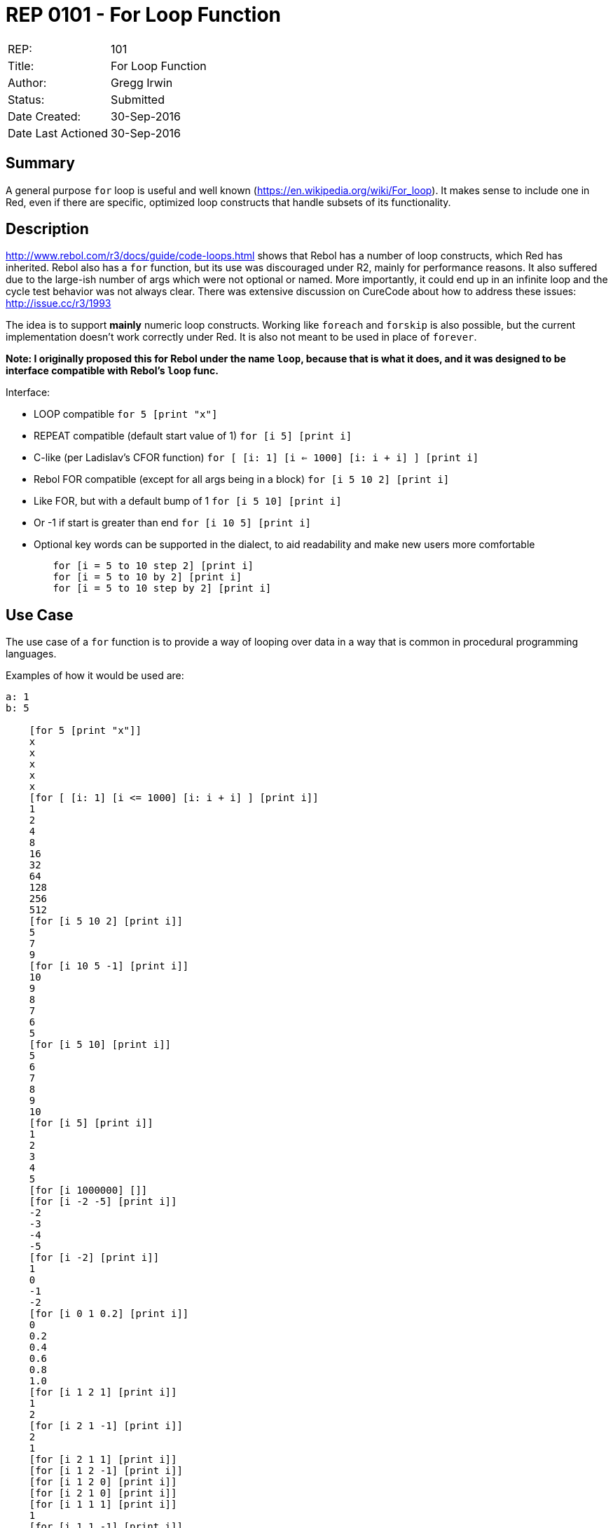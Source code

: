 = REP 0101 - For Loop Function

[width="100%"]
|============================================
|REP:|101
|Title:|For Loop Function
|Author:|Gregg Irwin
|Status:|Submitted
|Date Created:|30-Sep-2016
|Date Last Actioned|30-Sep-2016
|============================================


== Summary
A general purpose `for` loop is useful and well known (https://en.wikipedia.org/wiki/For_loop). It makes sense to include one in Red, even if there are specific, optimized loop constructs that handle subsets of its functionality.
     
== Description
http://www.rebol.com/r3/docs/guide/code-loops.html shows that Rebol has a number of loop constructs, which Red has inherited. Rebol also has a `for` function, but its use was discouraged under R2, mainly for performance reasons. It also suffered due to the large-ish number of args which were not optional or named. More importantly, it could end up in an infinite loop and the cycle test behavior was not always clear. There was extensive discussion on CureCode about how to address these issues: http://issue.cc/r3/1993

The idea is to support *mainly* numeric loop constructs. Working like `foreach` and `forskip` is also possible, but the current implementation doesn't work correctly under Red. It is also not meant to be used in place of `forever`.

*Note: I originally proposed this for Rebol under the name `loop`, because that is what it does, and it was designed to be interface compatible with Rebol's `loop` func.*

Interface:

- LOOP compatible
    `for 5 [print "x"]`
- REPEAT compatible (default start value of 1)
    `for [i 5] [print i]`
- C-like (per Ladislav's CFOR function)
    `for [ [i: 1] [i <= 1000] [i: i + i] ] [print i]`
- Rebol FOR compatible (except for all args being in a block)
    `for [i 5 10 2] [print i]`
- Like FOR, but with a default bump of 1
    `for [i 5 10] [print i]`
- Or -1 if start is greater than end
    `for [i 10 5] [print i]`
- Optional key words can be supported in the dialect, to aid readability and make new users more comfortable
```
	for [i = 5 to 10 step 2] [print i]
	for [i = 5 to 10 by 2] [print i]
	for [i = 5 to 10 step by 2] [print i]
```

== Use Case

The use case of a ```for``` function is to provide a way of looping over data in a way that is common in procedural programming languages. 

Examples of how it would be used are:

```
a: 1
b: 5

    [for 5 [print "x"]]
    x
    x
    x
    x
    x
    [for [ [i: 1] [i <= 1000] [i: i + i] ] [print i]]
    1
    2
    4
    8
    16
    32
    64
    128
    256
    512
    [for [i 5 10 2] [print i]]
    5
    7
    9
    [for [i 10 5 -1] [print i]]
    10
    9
    8
    7
    6
    5
    [for [i 5 10] [print i]]
    5
    6
    7
    8
    9
    10
    [for [i 5] [print i]]
    1
    2
    3
    4
    5
    [for [i 1000000] []]
    [for [i -2 -5] [print i]]
    -2
    -3
    -4
    -5
    [for [i -2] [print i]]
    1
    0
    -1
    -2
    [for [i 0 1 0.2] [print i]]
    0
    0.2
    0.4
    0.6
    0.8
    1.0
    [for [i 1 2 1] [print i]]
    1
    2
    [for [i 2 1 -1] [print i]]
    2
    1
    [for [i 2 1 1] [print i]]
    [for [i 1 2 -1] [print i]]
    [for [i 1 2 0] [print i]]
    [for [i 2 1 0] [print i]]
    [for [i 1 1 1] [print i]]
    1
    [for [i 1 1 -1] [print i]]
    1
    [n: 0 
        for [i 1 1 0] [print i n: n + 1 if n > 2 [print '... break]]
    ]
    [for [i 5 5 1] [print i i: -5]]
    5
    [for [i 5 5 1] [print i i: 3]]
    5
    [
        n: 0 
        for [i 5 5 1] [print i i: 4 n: n + 1 if n > 2 [print '... break]]
    ]
    5
    5
    5
    ...
    [for [i 5 5 1] [print i i: 5]]
    5
    [for [i 5 5 1] [print i i: 6]]
    5
    [for [i 5 5 -1] [print i i: 3]]
    5
    [for [i 5 5 -1] [print i i: 4]]
    5
    [for [i 5 5 -1] [print i i: 5]]
    5
    [
        n: 0 
        for [i 5 5 -1] [print i i: 6 n: n + 1 if n > 2 [print '... break]]
    ]
    5
    5
    5
    ...
    [for [i 5 5 -1] [print i i: 7]]
    5
    [for [i a b 1] [print i]]
    1
    2
    3
    4
    5
    [for [i ser] [print mold i]]
    1
    2
    3
    4
    5
    6
    7
    [if error? 
        try [for [i #"û" #"ÿ"] [print mold i]] [print #**ERR]
    ]
    **ERR
    [for [i 1.0e30 1.0e40 1.0] [print i i: i * 10.0]]
    1.0e30
    1.0e31
    1.0e32
    1.0e33
    1.0e34
    1.0e35
    1.0e36
    9.999999999999998e36
    9.999999999999998e37
    9.999999999999998e38
    9.999999999999998e39
    [for [i = 5 to 10 step 2] [print i]]
    5
    7
    9
    [for [i = 5 to 10 by 2] [print i]]
    5
    7
    9
    [for [i = 5 to 10 step-by 2] [print i]]
    5
    7
    9
    [for [i = 5 to 10 step by 2] [print i]]
    5
    7
    9
    [for [i = 5 10 2] [print i]]
    5
    7
    9
    [for [i 5 to 10 2] [print i]]
    5
    7
    9
    [for [i 5 10 step 2] [print i]]
    5
    7
    9
```

== Benefits
- General, subsuming many other loop constructs
- Flexible, with optional args and complete control over the loop cycle
- Shows how dialects can be built to wrap other functionality
- Delegating to native loop constructs when possible keeps performance high
- Single starting point for looping, like `round` is for rounding
- New users find a `for` function that should "just work"
- Can't accidentally loop infinitely (though the C-like interface makes it possible)
- See http://issue.cc/r3/1993 for details on the design goals
- Easy to support date!, time!, and money! values when those are available

== Consequences
- Reduces Rebol compatibility (close, but args are passed in a block)
- May result in requests for more complexity in current function interfaces 
- Could lead to lengthy debate on the dialect other design aspects
- Hard to provide detailed dialect help in a short doc string

== Assistance
I have an implementation and manual test suite to get the ball rolling.
